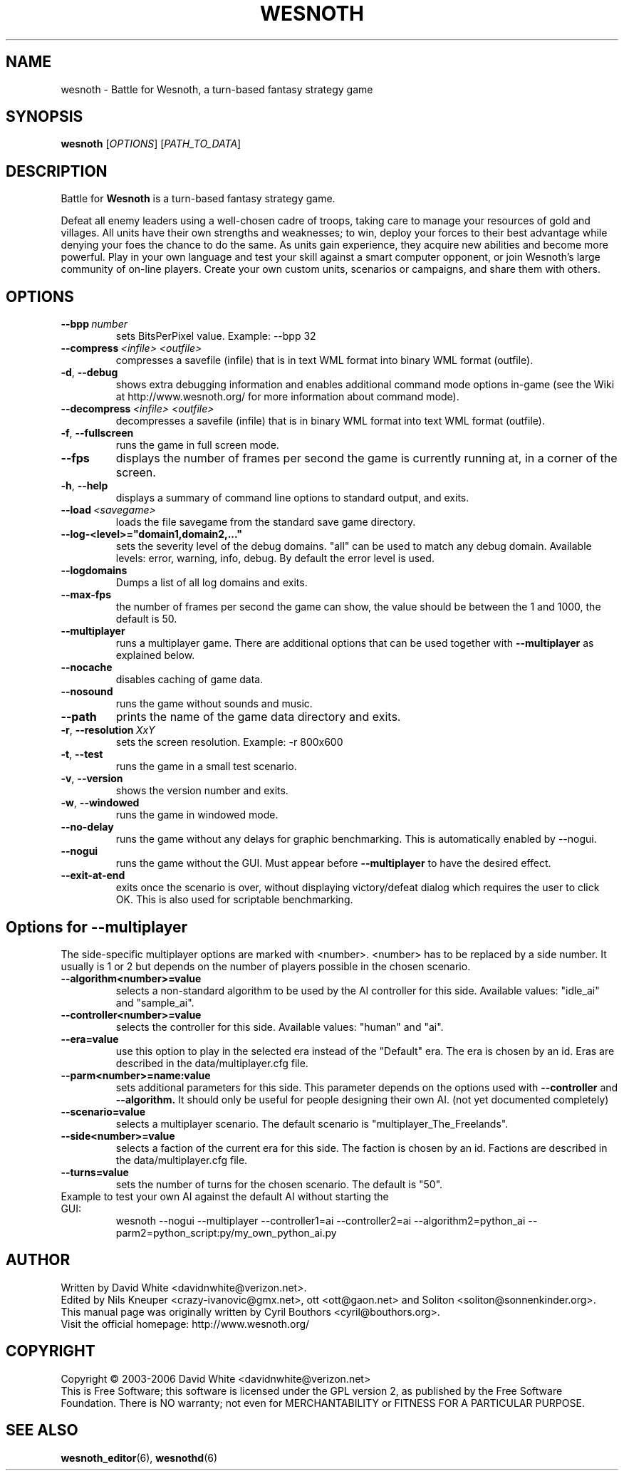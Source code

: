 .\" This program is free software; you can redistribute it and/or modify
.\" it under the terms of the GNU General Public License as published by
.\" the Free Software Foundation; either version 2 of the License, or
.\" (at your option) any later version.
.\"
.\" This program is distributed in the hope that it will be useful,
.\" but WITHOUT ANY WARRANTY; without even the implied warranty of
.\" MERCHANTABILITY or FITNESS FOR A PARTICULAR PURPOSE.  See the
.\" GNU General Public License for more details.
.\"
.\" You should have received a copy of the GNU General Public License
.\" along with this program; if not, write to the Free Software
.\" Foundation, Inc., 51 Franklin Street, Fifth Floor, Boston, MA  02110-1301  USA
.\"
.
.\"*******************************************************************
.\"
.\" This file was generated with po4a. Translate the source file.
.\"
.\"*******************************************************************
.TH WESNOTH 6 2006 wesnoth "Battle for Wesnoth"
.
.SH NAME
wesnoth \- Battle for Wesnoth, a turn\-based fantasy strategy game
.
.SH SYNOPSIS
.
\fBwesnoth\fP [\fIOPTIONS\fP] [\fIPATH_TO_DATA\fP]
.
.SH DESCRIPTION
.
Battle for \fBWesnoth\fP is a turn\-based fantasy strategy game.

Defeat all enemy leaders using a well\-chosen cadre of troops, taking care to
manage your resources of gold and villages. All units have their own
strengths and weaknesses; to win, deploy your forces to their best advantage
while denying your foes the chance to do the same. As units gain experience,
they acquire new abilities and become more powerful. Play in your own
language and test your skill against a smart computer opponent, or join
Wesnoth's large community of on\-line players. Create your own custom units,
scenarios or campaigns, and share them with others.
.
.SH OPTIONS
.
.TP 
\fB\-\-bpp\fP\fI\ number\fP
sets BitsPerPixel value. Example: \-\-bpp 32
.TP 
\fB\-\-compress\fP\fI\ <infile>\fP\fB\ \fP\fI<outfile>\fP
compresses a savefile (infile) that is in text WML format into binary WML
format (outfile).
.TP 
\fB\-d\fP, \fB\-\-debug\fP
shows extra debugging information and enables additional command mode
options in\-game (see the Wiki at http://www.wesnoth.org/ for more
information about command mode).
.TP 
\fB\-\-decompress\fP\fI\ <infile>\fP\fB\ \fP\fI<outfile>\fP
decompresses a savefile (infile) that is in binary WML format into text WML
format (outfile).
.TP 
\fB\-f\fP, \fB\-\-fullscreen\fP
runs the game in full screen mode.
.TP 
\fB\-\-fps\fP
displays the number of frames per second the game is currently running at,
in a corner of the screen.
.TP 
\fB\-h\fP, \fB\-\-help\fP
displays a summary of command line options to standard output, and exits.
.TP 
\fB\-\-load\fP\fI\ <savegame>\fP
loads the file savegame from the standard save game directory.
.TP 
\fB\-\-log\-<level>="domain1,domain2,..."\fP
sets the severity level of the debug domains. "all" can be used to match any
debug domain. Available levels: error, warning, info, debug. By default the
error level is used.
.TP 
\fB\-\-logdomains\fP
Dumps a list of all log domains and exits.
.TP 
\fB\-\-max\-fps\fP
the number of frames per second the game can show, the value should be
between the 1 and 1000, the default is 50.
.TP 
\fB\-\-multiplayer\fP
runs a multiplayer game. There are additional options that can be used
together with \fB\-\-multiplayer\fP as explained below.
.TP 
\fB\-\-nocache\fP
disables caching of game data.
.TP 
\fB\-\-nosound\fP
runs the game without sounds and music.
.TP 
\fB\-\-path\fP
prints the name of the game data directory and exits.
.TP 
\fB\-r\fP, \fB\-\-resolution\fP\ \fIXxY\fP
sets the screen resolution. Example: \-r 800x600
.TP 
\fB\-t\fP, \fB\-\-test\fP
runs the game in a small test scenario.
.TP 
\fB\-v\fP, \fB\-\-version\fP
shows the version number and exits.
.TP 
\fB\-w\fP, \fB\-\-windowed\fP
runs the game in windowed mode.
.TP 
\fB\-\-no\-delay\fP
runs the game without any delays for graphic benchmarking.  This is
automatically enabled by \-\-nogui.
.TP 
\fB\-\-nogui\fP
runs the game without the GUI. Must appear before \fB\-\-multiplayer\fP to have
the desired effect.
.TP 
\fB\-\-exit\-at\-end\fP
exits once the scenario is over, without displaying victory/defeat dialog
which requires the user to click OK.  This is also used for scriptable
benchmarking.
.
.SH "Options for \-\-multiplayer"
.
The side\-specific multiplayer options are marked with
<number>. <number> has to be replaced by a side number. It
usually is 1 or 2 but depends on the number of players possible in the
chosen scenario.
.TP 
\fB\-\-algorithm<number>=value\fP
selects a non\-standard algorithm to be used by the AI controller for this
side. Available values: "idle_ai" and "sample_ai".
.TP  
\fB\-\-controller<number>=value\fP
selects the controller for this side. Available values: "human" and "ai".
.TP  
\fB\-\-era=value\fP
use this option to play in the selected era instead of the "Default"
era. The era is chosen by an id. Eras are described in the
data/multiplayer.cfg file.
.TP 
\fB\-\-parm<number>=name:value\fP
sets additional parameters for this side. This parameter depends on the
options used with \fB\-\-controller\fP and \fB\-\-algorithm.\fP It should only be
useful for people designing their own AI. (not yet documented completely)
.TP 
\fB\-\-scenario=value\fP
selects a multiplayer scenario. The default scenario is
"multiplayer_The_Freelands".
.TP 
\fB\-\-side<number>=value\fP
selects a faction of the current era for this side. The faction is chosen by
an id. Factions are described in the data/multiplayer.cfg file.
.TP 
\fB\-\-turns=value\fP
sets the number of turns for the chosen scenario. The default is "50".
.TP 
Example to test your own AI against the default AI without starting the GUI:
wesnoth \-\-nogui \-\-multiplayer \-\-controller1=ai \-\-controller2=ai
\-\-algorithm2=python_ai \-\-parm2=python_script:py/my_own_python_ai.py
.
.SH AUTHOR
.
Written by David White <davidnwhite@verizon.net>.
.br
Edited by Nils Kneuper <crazy\-ivanovic@gmx.net>, ott
<ott@gaon.net> and Soliton <soliton@sonnenkinder.org>.
.br
This manual page was originally written by Cyril Bouthors
<cyril@bouthors.org>.
.br
Visit the official homepage: http://www.wesnoth.org/
.
.SH COPYRIGHT
.
Copyright \(co 2003\-2006 David White <davidnwhite@verizon.net>
.br
This is Free Software; this software is licensed under the GPL version 2, as
published by the Free Software Foundation.  There is NO warranty; not even
for MERCHANTABILITY or FITNESS FOR A PARTICULAR PURPOSE.
.
.SH "SEE ALSO"
.
\fBwesnoth_editor\fP(6), \fBwesnothd\fP(6)
